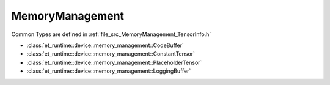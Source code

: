 .. _MemoryManagement:

MemoryManagement
================

Common Types are defined in :ref:`file_src_MemoryManagement_TensorInfo.h`

* :class:`et_runtime::device::memory_management::CodeBuffer`
* :class:`et_runtime::device::memory_management::ConstantTensor`
* :class:`et_runtime::device::memory_management::PlaceholderTensor`
* :class:`et_runtime::device::memory_management::LoggingBuffer`
